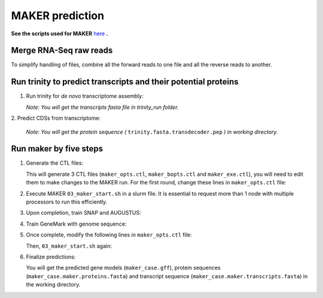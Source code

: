 MAKER prediction
=================

**See the scripts used for MAKER** `here`_ **.**


Merge RNA-Seq raw reads
-----------------------

To simplify handling of files, combine all the forward reads to one file and all the reverse reads to another.

.. code-block:: bash
    :linenos:

    cat *_1.fastq.gz >> forward_reads.fq.gz
    cat *_2.fastq.gz >> reverse_reads.fq.gz



Run trinity to predict transcripts and their potential proteins
----------------------------------------------------------------


1. Run trinity for *de novo* transcriptome assembly:

   .. code-block:: bash
       :linenos:

       ./01_runTrinity.sh forward_reads.fq.gz reverse_reads.fq.gz

   *Note: You will get the transcripts fasta file in trinity_run folder.*

| 2. Predict CDSs from transcriptome:

   .. code-block:: bash
       :linenos:

       ./02_runTransDecoder.sh trinity.fasta

   *Note: You will get the protein sequence (* ``trinity.fasta.transdecoder.pep`` *) in working directory.*

Run maker by five steps
------------------------

1. Generate the CTL files:

   .. code-block:: bash
       :linenos:

       module load GIF/maker
       module rm perl/5.22.1
       maker -CTL

   This will generate 3 CTL files (``maker_opts.ctl``, ``maker_bopts.ctl`` and ``maker_exe.ctl``), you will need to edit them to make changes to the MAKER run. For the first round, change these lines in ``maker_opts.ctl`` file:

   .. code-block:: bash
       :linenos:

       genome=TAIR10_chr_all.fas
       est=trinity.fasta
       protein=trinity-swissprot-pep.fasta
       est2genome=1
       protein2genome=1
       TMP=/dev/shm

2. Execute MAKER ``03_maker_start.sh`` in a slurm file.  It is essential to request more than 1 node with multiple processors to run this efficiently.

   .. code-block:: bash
       :linenos:

       # Define a base name for maker output folder as the first argument.
       ./03_maker_start.sh maker_case

3. Upon completion, train SNAP and AUGUSTUS:

   .. code-block:: bash
       :linenos:

       #Use the same base name as previous step for first argument.
       ./04_maker_process.sh maker_case

4. Train GeneMark with genome sequence:

   .. code-block:: bash
       :linenos:

       ./05_runGeneMark.sh TAIR10_chr_all.fas

5. Once complete, modify the following lines in ``maker_opts.ctl`` file:

   .. code-block:: bash
       :linenos:

       snaphmm=maker.snap.hmm
       gmhmm=gmhmm.mod
       # Define a species as you want, but the name should not be existing in the augustus/config/species folder.
       augustus_species=maker_20171103

   Then, ``03_maker_start.sh`` again:

   .. code-block:: bash
       :linenos:

       # Use the same base name as previous step for first argument.
       ./03_maker_start.sh maker_case

6. Finalize predictions:

   .. code-block:: bash
       :linenos:

       ./06_maker_finalize.sh maker_case

   You will get the predicted gene models (``maker_case.gff``), protein sequences (``maker_case.maker.proteins.fasta``) and transcript sequence (``maker_case.maker.transcripts.fasta``) in the working directory.

.. _here: https://github.com/eswlab/orphan-prediction/tree/master/scripts/maker
